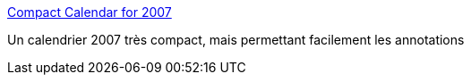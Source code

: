 :jbake-type: post
:jbake-status: published
:jbake-title: Compact Calendar for 2007
:jbake-tags: calendar,free,gtd,planning,productivité,visualisation,_mois_déc.,_année_2006
:jbake-date: 2006-12-30
:jbake-depth: ../
:jbake-uri: shaarli/1167487391000.adoc
:jbake-source: https://nicolas-delsaux.hd.free.fr/Shaarli?searchterm=http%3A%2F%2Fdavidseah.com%2Fstatic%2Fcal%2Fccal2007.htm&searchtags=calendar+free+gtd+planning+productivit%C3%A9+visualisation+_mois_d%C3%A9c.+_ann%C3%A9e_2006
:jbake-style: shaarli

http://davidseah.com/static/cal/ccal2007.htm[Compact Calendar for 2007]

Un calendrier 2007 très compact, mais permettant facilement les annotations
